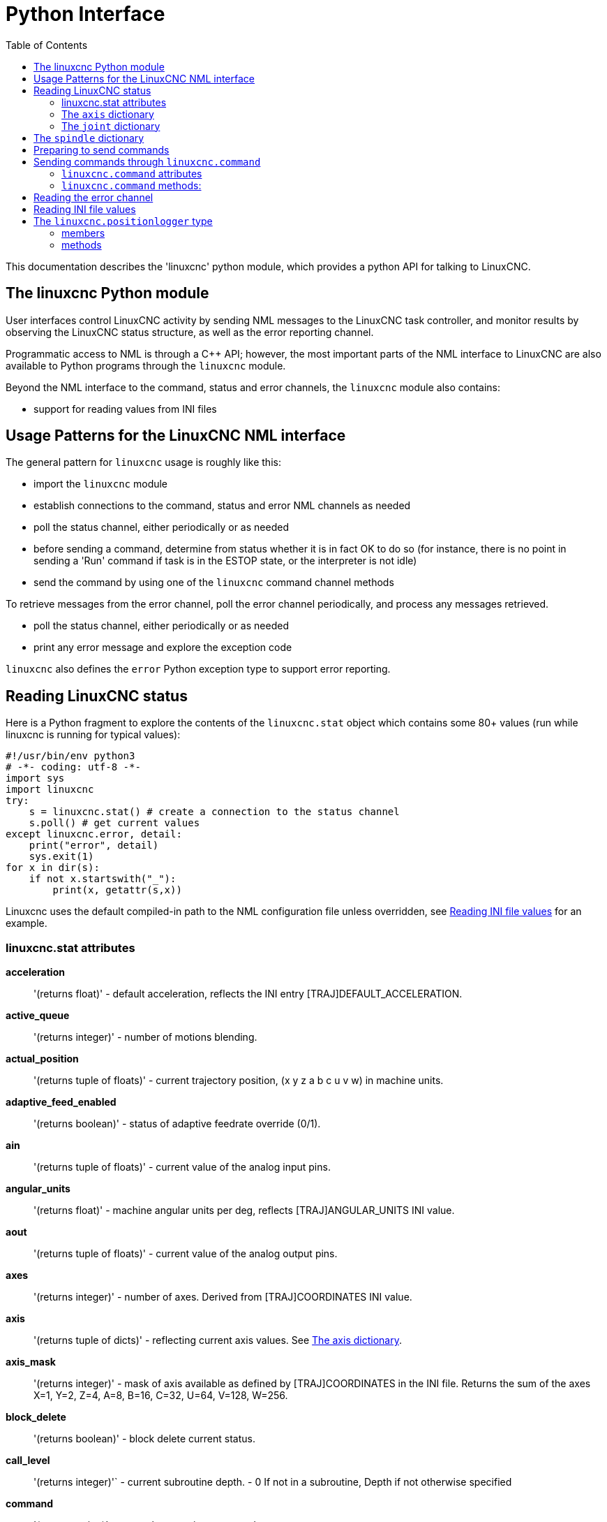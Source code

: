 :lang: en
:toc:

[[cha:python-interface]]
= Python Interface

:ini: {basebackend@docbook:'':ini}
:hal: {basebackend@docbook:'':hal}
:ngc: {basebackend@docbook:'':ngc}

This documentation describes the 'linuxcnc' python module, which provides
a python API for talking to LinuxCNC.

////
constants are located in src/emc/usr_intf/axis/extensions/emcmodule.cc
////

== The linuxcnc Python module

User interfaces control LinuxCNC activity by sending
NML messages to the LinuxCNC task controller, and monitor results by
observing the LinuxCNC status structure, as well as the error reporting channel.

Programmatic access to NML is through a C++ API; however, the most
important parts of the NML interface to LinuxCNC are also available to
Python programs through the `linuxcnc` module.

Beyond the NML interface to the command, status and error channels,
the `linuxcnc` module also contains:

- support for reading values from INI files

////
- support for position logging  (???)
////

== Usage Patterns for the LinuxCNC NML interface

The general pattern for `linuxcnc` usage is roughly like this:

- import the `linuxcnc` module
- establish connections to the command, status and error NML channels as needed
- poll the status channel, either periodically or as needed
- before sending a command, determine from status whether it is in
  fact OK to do so (for instance, there is no point in sending a 'Run'
  command if task is in the ESTOP state, or the interpreter is not idle)
- send the command by using one of the `linuxcnc` command channel methods

To retrieve messages from the error channel, poll the error channel
periodically, and process any messages retrieved.

- poll the status channel, either periodically or as needed
- print any error message and explore the exception code

`linuxcnc` also defines the `error` Python exception type to support error reporting.

== Reading LinuxCNC status

Here is a Python fragment to explore the contents of the
`linuxcnc.stat` object which contains some 80+ values (run while
linuxcnc is running for typical values):

[source,python]
----
#!/usr/bin/env python3
# -*- coding: utf-8 -*-
import sys
import linuxcnc
try:
    s = linuxcnc.stat() # create a connection to the status channel
    s.poll() # get current values
except linuxcnc.error, detail:
    print("error", detail)
    sys.exit(1)
for x in dir(s):
    if not x.startswith("_"):
        print(x, getattr(s,x))
----

Linuxcnc uses the default compiled-in path to the NML configuration
file unless overridden, see <<python:reading-ini-values,Reading
INI file values>> for an example.

=== linuxcnc.stat attributes

*acceleration*:: '(returns float)' -
  default acceleration, reflects the INI entry [TRAJ]DEFAULT_ACCELERATION.

*active_queue*:: '(returns integer)' -
  number of motions blending.

*actual_position*:: '(returns tuple of floats)' -
  current trajectory position, (x y z a b c u v w) in machine units.

*adaptive_feed_enabled*:: '(returns boolean)' -
  status of adaptive feedrate override (0/1).

*ain*:: '(returns tuple of floats)' -
  current value of the analog input pins.

*angular_units*:: '(returns float)' -
machine angular units per deg, reflects [TRAJ]ANGULAR_UNITS INI value.

*aout*:: '(returns tuple of floats)' -
  current value of the analog output pins.

*axes*:: '(returns integer)' -
  number of axes. Derived from [TRAJ]COORDINATES INI value.

*axis*:: '(returns tuple of dicts)' -
  reflecting current axis values. See
  <<sec:the-axis-dictionary,The axis dictionary>>.

*axis_mask*:: '(returns integer)' -
  mask of axis available as defined by [TRAJ]COORDINATES in the INI
  file. Returns the sum of the axes X=1, Y=2, Z=4, A=8, B=16, C=32, U=64,
  V=128, W=256.

*block_delete*:: '(returns boolean)' -
  block delete current status.

*call_level*:: '(returns integer)'` -
  current subroutine depth. - 0 If not in a subroutine, Depth if not otherwise specified

*command*:: '(returns string)' -
  currently executing command.

*current_line*:: '(returns integer)' -
  currently executing line.

*current_vel*:: '(returns float)' -
  current velocity in user units per second.

*cycle_time*:: '(returns float)' -
  thread period

*debug*:: '(returns integer)' -
  debug flag from the INI file.

*delay_left*:: '(returns float)' -
  remaining time on dwell (G4) command, seconds.

*din*:: '(returns tuple of integers)' -
  current value of the digital input pins.

*distance_to_go*:: '(returns float)' -
  remaining distance of current move, as reported by trajectory planner.

*dout*:: '(returns tuple of integers)' -
  current value of the digital output pins.

*dtg*:: '(returns tuple of floats)' -
  remaining distance of current move for each axis, as reported by trajectory planner.

*echo_serial_number*:: '(returns integer)' -
  The serial number of the last completed command sent by a UI
  to task. All commands carry a serial number. Once the command
  has been executed, its serial number is reflected in
  `echo_serial_number`.

*enabled*:: '(returns boolean)' -
  trajectory planner enabled flag.

*estop*:: '(returns integer)' -
  Returns either STATE_ESTOP or not.

*exec_state*:: '(returns integer)' -
  task execution state. One of EXEC_ERROR, EXEC_DONE,
  EXEC_WAITING_FOR_MOTION, EXEC_WAITING_FOR_MOTION_QUEUE,
  EXEC_WAITING_FOR_IO, EXEC_WAITING_FOR_MOTION_AND_IO,
  EXEC_WAITING_FOR_DELAY, EXEC_WAITING_FOR_SYSTEM_CMD,
  EXEC_WAITING_FOR_SPINDLE_ORIENTED.

*feed_hold_enabled*:: '(returns boolean)' -
  enable flag for feed hold.

*feed_override_enabled*:: '(returns boolean)' -
  enable flag for feed override.

*feedrate*:: '(returns float)' -
  current feedrate override, 1.0 = 100%.

*file*:: '(returns string)' -
  currently loaded G-code filename with path.

*flood*:: '(returns integer)' -
  Flood status, either FLOOD_OFF or FLOOD_ON.

*g5x_index*:: '(returns integer)' -
  currently active coordinate system, G54=1, G55=2 etc.

*g5x_offset*:: '(returns tuple of floats)' -
  offset of the currently active coordinate system.

*g92_offset*:: '(returns tuple of floats)' -
  pose of the current g92 offset.

*gcodes*:: '(returns tuple of integers)' -
  Active G-codes for each modal group.
  G-code constants
  G_0, G_1, G_2, G_3, G_4, G_5, G_5_1, G_5_2, G_5_3, G_7, G_8, G_100, G_17,
  G_17_1, G_18, G_18_1, G_19, G_19_1, G_20, G_21, G_28, G_28_1, G_30, G_30_1,
  G_33, G_33_1, G_38_2, G_38_3, G_38_4, G_38_5, G_40, G_41, G_41_1, G_42, G_42_1,
  G_43, G_43_1, G_43_2, G_49, G_50, G_51, G_53, G_54, G_55, G_56, G_57, G_58,
  G_59, G_59_1, G_59_2, G_59_3, G_61, G_61_1, G_64, G_73, G_76, G_80, G_81, G_82,
  G_83, G_84, G_85, G_86, G_87, G_88, G_89, G_90, G_90_1, G_91, G_91_1, G_92,
  G_92_1, G_92_2, G_92_3, G_93, G_94, G_95, G_96, G_97, G_98, G_99

*homed*:: '(returns tuple of integers)' -
  currently homed joints, 0 = not homed, 1 = homed.

*id*:: '(returns integer)' -
  currently executing motion id.

*ini_filename*:: '(returns string)' -
  path to the INI file passed to linuxcnc.

*inpos*:: '(returns boolean)' -
  machine-in-position flag.

*input_timeout*:: '(returns boolean)' -
  flag for M66 timer in progress.

*interp_state*:: '(returns integer)' -
  current state of RS274NGC interpreter. One of
  INTERP_IDLE, INTERP_READING, INTERP_PAUSED, INTERP_WAITING.

*interpreter_errcode*:: '(returns integer)' -
  current RS274NGC interpreter return code. One of
  INTERP_OK, INTERP_EXIT, INTERP_EXECUTE_FINISH, INTERP_ENDFILE,
  INTERP_FILE_NOT_OPEN, INTERP_ERROR.
  see src/emc/nml_intf/interp_return.hh

*joint*:: '(returns tuple of dicts)' -
  reflecting current joint values. See
  <<sec:the-joint-dictionary,The joint dictionary>>.

*joint_actual_position*:: '(returns tuple of floats)' -
  actual joint positions.

*joint_position*:: '(returns tuple of floats)' -
  Desired joint positions.

*joints*:: '(returns integer)' -
  number of joints. Reflects [KINS]JOINTS INI value.

*kinematics_type*:: '(returns integer)' -
  The type of kinematics. One of:
  * KINEMATICS_IDENTITY
  * KINEMATICS_FORWARD_ONLY
  * KINEMATICS_INVERSE_ONLY
  * KINEMATICS_BOTH

*limit*:: '(returns tuple of integers)' -
  axis limit masks. minHardLimit=1,
  maxHardLimit=2, minSoftLimit=4, maxSoftLimit=8.

*linear_units*:: '(returns float)' -
  machine linear units per mm, reflects [TRAJ]LINEAR_UNITS INI value.

*lube*:: '(returns integer)' -
  'lube on' flag.

*lube_level*:: '(returns integer)' -
  reflects 'iocontrol.0.lube_level'.

*max_acceleration*:: '(returns float)' -
  maximum  acceleration. Reflects [TRAJ]MAX_ACCELERATION.

*max_velocity*:: '(returns float)' -
  maximum  velocity. Reflects the current maximum velocity. If not modified by halui.max-velocity or similar it should reflect [TRAJ]MAX_VELOCITY.

*mcodes*:: '(returns tuple of 10 integers)' -
  currently active M-codes.

*mist*:: '(returns integer)' -
  Mist status, either MIST_OFF or MIST_ON

*motion_line*:: '(returns integer)' -
  source line number motion is currently executing. Relation
  to `id` unclear.

*motion_mode*:: '(returns integer)' -
  This is the mode of the Motion controller.  One of TRAJ_MODE_COORD,
  TRAJ_MODE_FREE, TRAJ_MODE_TELEOP.

*motion_type*:: '(returns integer)' -
  The type of the currently executing motion.  One of:
  * MOTION_TYPE_TRAVERSE
  * MOTION_TYPE_FEED
  * MOTION_TYPE_ARC
  * MOTION_TYPE_TOOLCHANGE
  * MOTION_TYPE_PROBING
  * MOTION_TYPE_INDEXROTARY
  * Or 0 if no motion is currently taking place.

*optional_stop*:: '(returns integer)' -
  option stop flag.

*paused*:: '(returns boolean)' -
  `motion paused` flag.

*pocket_prepped*:: '(returns integer)' -
  A Tx command completed, and this pocket is prepared. -1 if no
  prepared pocket.

*poll()*:: -'(built-in function)'
  method to update current status attributes.

*position*:: '(returns tuple of floats)' -
  trajectory position.

*probe_tripped*:: '(returns boolean)' -
  flag, True if probe has tripped (latch)

*probe_val*:: '(returns integer)' -
  reflects value of the `motion.probe-input` pin.

*probed_position*:: '(returns tuple of floats)' -
  position where probe tripped.

*probing*:: '(returns boolean)' -
  flag, True if a probe operation is in progress.

*program_units*:: '(returns integer)' -
  one of CANON_UNITS_INCHES=1, CANON_UNITS_MM=2, CANON_UNITS_CM=3

*queue*:: '(returns integer)' -
  current size of the trajectory planner queue.

*queue_full*:: '(returns boolean)' -
  the trajectory planner queue is full.

*rapidrate*:: '(returns float)' -
  rapid override scale.

*read_line*:: '(returns integer)' -
  line the RS274NGC interpreter is currently reading.

*rotation_xy*:: '(returns float)' -
  current XY rotation angle around Z axis.

*settings*:: '(returns tuple of floats)' -
  current interpreter settings. settings[0] =
  sequence number, settings[1] = feed rate, settings[2] = speed,
  settings[3] = `G64 P` blend tolerance,
  settings[4] = `G64 Q` naive CAM tolerance.

*spindle*:: ' (returns tuple of dicts) ' -
  returns the current spindle status,
  see <<sec:the-spindle-dictionary, The spindle dictionary>>

*spindles*:: '(returns integer)' -
  number of spindles. Reflects [TRAJ]SPINDLES INI value.

*state*:: '(returns integer)' -
  current command execution status. One of RCS_DONE,
  RCS_EXEC, RCS_ERROR.

*task_mode*:: '(returns integer)' -
  current task mode. one of MODE_MDI, MODE_AUTO,
  MODE_MANUAL.

*task_paused*:: '(returns integer)' -
  task paused flag.

*task_state*:: '(returns integer)' -
  current task state. one of STATE_ESTOP,
  STATE_ESTOP_RESET, STATE_ON, STATE_OFF.

*tool_in_spindle*:: '(returns integer)' -
  current tool number.

*tool_offset*:: '(returns tuple of floats)' -
  offset values of the current tool.

*tool_table*:: '(returns tuple of tool_results)' -
  list of tool entries. Each entry is a sequence of the following fields:
  id, xoffset, yoffset, zoffset, aoffset, boffset, coffset, uoffset, voffset,
  woffset, diameter, frontangle, backangle, orientation. The id and orientation
  are integers and the rest are floats.

[source,python]
----
#!/usr/bin/env python3
# -*- coding: utf-8 -*-
import linuxcnc
s = linuxcnc.stat()
s.poll()
# to find the loaded tool information it is in tool table index 0
if s.tool_table[0].id != 0: # a tool is loaded
    print(s.tool_table[0].zoffset)
else:
    print("No tool loaded.")
----

*velocity*:: '(returns float)' -
  This property is defined, but it does not have a useful interpretation.

[[sec:the-axis-dictionary]]
=== The `axis` dictionary

The axis configuration and status values are available through a list
of per-axis dictionaries. Here's an example how to access an attribute
of a particular axis:
Note that many properties that were formerly in the `axis` dictionary are
now in the `joint` dictionary, because on nontrivial kinematics machines
these items (such as backlash) are not the properties of an axis.

*max_position_limit*:: '(returns float)' -
  maximum limit (soft limit) for axis motion, in machine units.configuration
  parameter, reflects [JOINT_n]MAX_LIMIT.

*min_position_limit*:: '(returns float)' -
  minimum limit (soft limit) for axis motion, in machine units.configuration
  parameter, reflects [JOINT_n]MIN_LIMIT.

*velocity*:: '(returns float)' -
  current velocity.

[[sec:the-joint-dictionary]]
=== The `joint` dictionary

[source,python]
----
#!/usr/bin/env python3
# -*- coding: utf-8 -*-
import linuxcnc
s = linuxcnc.stat()
s.poll()
print("Joint 1 homed: ", s.joint[1]["homed"])
----

For each joint, the following dictionary keys are available:

*backlash*:: '(returns float)' -
  Backlash in machine units. configuration parameter, reflects [JOINT_n]BACKLASH.

*enabled*:: '(returns integer)' -
  non-zero means enabled.

*fault*:: '(returns integer)' -
  non-zero means axis amp fault.

*ferror_current*:: '(returns float)' -
  current following error.

*ferror_highmark*:: '(returns float)' -
  magnitude of max following error.

*homed*:: '(returns integer)' -
  non-zero means has been homed.

*homing*:: '(returns integer)' -
  non-zero means homing in progress.

*inpos*:: '(returns integer)' -
  non-zero means in position.

*input*:: '(returns float)' -
  current input position.

*jointType*:: '(returns integer)' -
  type of axis configuration parameter, reflects
  [JOINT_n]TYPE. LINEAR=1, ANGULAR=2. See <<sub:ini:sec:axis-letter, Joint
  INI configuration>> for details.

*max_ferror*:: '(returns float)' -
  maximum following error. configuration
  parameter, reflects [JOINT_n]FERROR.

*max_hard_limit*:: '(returns integer)' -
  non-zero means max hard limit exceeded.

*max_position_limit*:: '(returns float)' -
  maximum limit (soft limit) for joint motion, in machine units. configuration
  parameter, reflects [JOINT_n]MAX_LIMIT.

*max_soft_limit*::
  non-zero means `max_position_limit` was exceeded, int

*min_ferror*:: '(returns float)' -
  configuration parameter, reflects [JOINT_n]MIN_FERROR.

*min_hard_limit*:: '(returns integer)' -
  non-zero means min hard limit exceeded.

*min_position_limit*:: '(returns float)' -
  minimum limit (soft limit) for joint motion, in machine units. configuration
  parameter, reflects [JOINT_n]MIN_LIMIT.

*min_soft_limit*:: '(returns integer)' -
  non-zero means `min_position_limit` was exceeded.

*output*:: '(returns float)' -
  commanded output position.

*override_limits*:: '(returns integer)' -
  non-zero means limits are overridden.

*units*:: '(returns float)' -
  joint units per mm, or per degree for angular joints. +
  (joint units are the same as machine units, unless set otherwise
  by the configuration parameter [JOINT_n]UNITS)

*velocity*:: '(returns float)' -
  current velocity.

[[sec:the-spindle-dictionary]]
== The `spindle` dictionary

*brake*:: '(returns integer)' -
  value of the spindle brake flag.

*direction*:: '(returns integer)' -
  rotational direction of the spindle. forward=1, reverse=-1.

*enabled*:: '(returns integer)' -
  value of the spindle enabled flag.

*homed*:: (not currently implemented)

*increasing*:: '(returns integer)' -
  unclear.

*orient_fault*:: '(returns integer)'

*orient_state*:: '(returns integer)'

*override*:: '(returns float)' -
  spindle speed override scale.

*override_enabled*:: '(returns boolean)' -
  value of the spindle override enabled flag.

*speed*:: '(returns float)' -
  spindle speed value, rpm, > 0: clockwise, < 0:
  counterclockwise.

==  Preparing to send commands

Some commands can always be sent, regardless of mode and state; for
instance, the `linuxcnc.command.abort()` method can always be called.

Other commands may be sent only in appropriate state, and those tests
can be a bit tricky. For instance, an MDI command can be sent only if:

- ESTOP has not been triggered, and
- the machine is turned on and
- the axes are homed and
- the interpreter is not running and
- the mode is set to `MDI mode`

so an appropriate test before sending an MDI command through
`linuxcnc.command.mdi()` could be:

[source,python]
----
#!/usr/bin/env python3
# -*- coding: utf-8 -*-
import linuxcnc
s = linuxcnc.stat()
c = linuxcnc.command()

def ok_for_mdi():
    s.poll()
    return not s.estop and s.enabled and (s.homed.count(1) == s.joints) and (s.interp_state == linuxcnc.INTERP_IDLE)

if ok_for_mdi():
    c.mode(linuxcnc.MODE_MDI)
    c.wait_complete() # wait until mode switch executed
    c.mdi("G0 X10 Y20 Z30")
----

==  Sending commands through `linuxcnc.command`

Before sending a command, initialize a command channel like so:

[source,python]
----
#!/usr/bin/env python3
# -*- coding: utf-8 -*-
import linuxcnc
c = linuxcnc.command()

# Usage examples for some of the commands listed below:
c.abort()

c.auto(linuxcnc.AUTO_RUN, program_start_line)
c.auto(linuxcnc.AUTO_STEP)
c.auto(linuxcnc.AUTO_PAUSE)
c.auto(linuxcnc.AUTO_RESUME)

c.brake(linuxcnc.BRAKE_ENGAGE)
c.brake(linuxcnc.BRAKE_RELEASE)

c.flood(linuxcnc.FLOOD_ON)
c.flood(linuxcnc.FLOOD_OFF)

c.home(2)

c.jog(linuxcnc.JOG_STOP,        jjogmode, joint_num_or_axis_index)
c.jog(linuxcnc.JOG_CONTINUOUS,  jjogmode, joint_num_or_axis_index, velocity)
c.jog(linuxcnc.JOG_INCREMENT,   jjogmode, joint_num_or_axis_index, velocity, increment)

c.load_tool_table()

c.maxvel(200.0)

c.mdi("G0 X10 Y20 Z30")

c.mist(linuxcnc.MIST_ON)
c.mist(linuxcnc.MIST_OFF)

c.mode(linuxcnc.MODE_MDI)
c.mode(linuxcnc.MODE_AUTO)
c.mode(linuxcnc.MODE_MANUAL)

c.override_limits()

c.program_open("foo.ngc")
c.reset_interpreter()

c.tool_offset(toolno, z_offset,  x_offset, diameter, frontangle, backangle, orientation)
----

=== `linuxcnc.command` attributes

`serial`::
  the current command serial number

=== `linuxcnc.command` methods:

`abort()`::
  send EMC_TASK_ABORT message.

`auto(int[, int])`::
  run, step, pause or resume a program.

`brake(int)`::
  engage or release spindle brake.

`debug(int)`::
  set debug level via EMC_SET_DEBUG message.

`display_msg(string)`::
  sends a operator display message to the screen. (max 254 characters)

`error_msg(string)`::
  sends a operator error message to the screen. (max 254 characters)

`feedrate(float)`::
  set the feedrate.

`flood(int)`::
  turn on/off flooding.
  Syntax;;
    flood(command) +
    flood(linuxcnc.FLOOD_ON) +
    flood(linuxcnc.FLOOD_OFF)
  Constants;;
    FLOOD_ON +
    FLOOD_OFF

`home(int)`::
    home a given joint.

`jog(command-constant, bool, int[, float[, float]])`::
    Syntax;;
      jog(command,                 jjogmode, joint_num_or_axis_index, velocity[, distance]) +
      jog(linuxcnc.JOG_STOP,       jjogmode, joint_num_or_axis_index) +
      jog(linuxcnc.JOG_CONTINUOUS, jjogmode, joint_num_or_axis_index, velocity) +
      jog(linuxcnc.JOG_INCREMENT,  jjogmode, joint_num_or_axis_index, velocity, distance)
    Command Constants;;
      linuxcnc.JOG_STOP +
      linuxcnc.JOG_CONTINUOUS +
      linuxcnc.JOG_INCREMENT
    jjogmode;;
      True::: request individual joint jog (requires teleop_enable(0))
      False::: request axis Cartesian coordinate jog (requires teleop_enable(1))
    joint_num_or_axis_index;;
      For joint jog (jjogmode=1)::: joint_number
      For axis Cartesian coordinate jog (jjogmode=0):::
        zero-based index of the axis coordinate with respect to
        the known coordinate letters XYZABCUVW
        (x=>0,y=>1,z=>2,a=>3,b=>4,c=>5,u=>6,v=>7,w=>8)

`load_tool_table()`::
  reload the tool table.

`maxvel(float)`::
  set maximum velocity

`mdi(string)`::
  send an MDI command. Maximum 254 chars.

`mist(int)`:: turn on/off mist. +
    Syntax;;
      mist(command) +
      mist(linuxcnc.MIST_ON) +
      mist(linuxcnc.MIST_OFF) +
    Constants;;
      MIST_ON +
      MIST_OFF

`mode(int)`::
  set mode (MODE_MDI, MODE_MANUAL, MODE_AUTO).

`override_limits()`::
  set the override axis limits flag.

`program_open(string)`::
  open an NGC file.

`rapidrate()`::
  set rapid override factor

`reset_interpreter()`::
  reset the RS274NGC interpreter

`set_adaptive_feed(int)`::
  set adaptive feed flag

`set_analog_output(int, float)`::
  set analog output pin to value

`set_block_delete(int)`::
  set block delete flag

`set_digital_output(int, int)`::
  set digital output pin to value

`set_feed_hold(int)`::
  set feed hold on/off

`set_feed_override(int)`::
  set feed override on/off

`set_max_limit(int, float)`::
  set max position limit for a given axis

`set_min_limit()`::
  set min position limit for a given axis

`set_optional_stop(int)`::
  set optional stop on/off

`set_spindle_override(int [, int])`::
  set spindle override enabled. Defaults to spindle 0.

`spindle(direction: int, speed: float=0, spindle: int=0, wait_for_speed: int=0)`::
    - Direction: [SPINDLE_FORWARD, SPINDLE_REVERSE, SPINDLE_OFF, SPINDLE_INCREASE,
      SPINDLE_DECREASE, or SPINDLE_CONSTANT]
    - Speed: Speed in RPM, defaults to 0.
    - Spindle: Spindle number to command defaults to 0.
    - Wait_for_speed: if 1 motion will wait for speed before continuing, defaults to not.

[WARNING]
MDI commands will ignore this. "S1000" after this will turn the spindle off.

`text_msg(string)`::
  sends a operator text message to the screen. (max 254 characters)

[source,python]
----
#!/usr/bin/env python3
import linuxcnc
c = linuxcnc.command()

# Increase speed of spindle 0 by 100rpm. Spindle must be on first.
c.spindle(linuxcnc.INCREASE)

# Increase speed of spindle 2 by 100rpm. Spindle must be on first.
c.spindle(linuxcnc.SPINDLE_INCREASE, 2)

# Set speed of spindle 0 to 1024 rpm.
c.spindle.(linuxcnc.SPINDLE_FORWARD, 1024)

# Set speed of spindle 1 to -666 rpm.
c.spindle.(linuxcnc.SPINDLE_REVERSE, 666, 1)

# Stop spindle 0.
c.spindle.(linuxcnc.SPINDLE_OFF)

# Stop spindle 0 explicitly.
c.spindle.(linuxcnc.SPINDLE_OFF, 0)
----

`spindleoverride(float [, int])`::
  Set spindle override factor. Defaults to spindle 0.

`state(int)`::
  Set the machine state. Machine state should be STATE_ESTOP, STATE_ESTOP_RESET, STATE_ON, or STATE_OFF.

`task_plan_sync()`::
  On completion of this call, the var file on disk is updated with
  live values from the interpreter.

`teleop_enable(int)`::
  Enable/disable teleop mode (disable for joint jogging).

`tool_offset(int, float, float, float, float, float, int)`::
  Set the tool offset. See usage example above.

`traj_mode(int)`::
  Set trajectory mode. Mode is one of MODE_FREE, MODE_COORD, or
  MODE_TELEOP.

`unhome(int)`::
  Unhome a given joint.

`wait_complete([float])`::
  Wait for completion of the last command sent. If timeout in
  seconds not specified, default is 5 seconds. Return -1 if
  timed out, return RCS_DONE or RCS_ERROR according to command
  execution status.

== Reading the error channel

To handle error messages, connect to the error channel and
periodically poll() it.

Note that the NML channel for error messages has a queue (other than
the command and status channels), which means
that the first consumer of an error message deletes that message from
the queue; whether your another error message consumer (e.g. Axis)
will 'see' the message is dependent on timing. It is recommended to have just
one error channel reader task in a setup.

[source,python]
----
#!/usr/bin/env python3
# -*- coding: utf-8 -*-
import linuxcnc
e = linuxcnc.error_channel()

error = e.poll()

if error:
    kind, text = error
    if kind in (linuxcnc.NML_ERROR, linuxcnc.OPERATOR_ERROR):
        typus = "error"
    else:
        typus = "info"
    print(typus, text)
----

[[python:reading-ini-values]]
== Reading INI file values

Here's an example for reading values from an INI file through the
`linuxcnc.ini` object:

[source,python]
----
#!/usr/bin/env python3
# -*- coding: utf-8 -*-
# run as:
# python3 ini-example.py ~/emc2-dev/configs/sim/axis/axis_mm.ini

import sys
import linuxcnc

inifile = linuxcnc.ini(sys.argv[1])

# inifile.find() returns None if the key wasn't found - the
# following idiom is useful for setting a default value:

machine_name = inifile.find("EMC", "MACHINE") or "unknown"
print("machine name: ", machine_name)

# inifile.findall() returns a list of matches, or an empty list
# if the key wasn't found:

extensions = inifile.findall("FILTER", "PROGRAM_EXTENSION")
print("extensions: ", extensions)

# override default NML file by INI parameter if given
nmlfile = inifile.find("EMC", "NML_FILE")
if nmlfile:
    linuxcnc.nmlfile = os.path.join(os.path.dirname(sys.argv[1]), nmlfile)
----

Or for the same INI file as LinuxCNC:

[source,python]
----
#!/usr/bin/env python3
# -*- coding: utf-8 -*-
# run as:
# python3 ini-example2.py

import linuxcnc

stat = linuxcnc.stat()
stat.poll()

inifile = linuxcnc.ini(stat.ini_filename)

# See example above for usage of 'inifile' object
----

== The `linuxcnc.positionlogger` type

Some usage hints can be gleaned from
`src/emc/usr_intf/gremlin/gremlin.py`.

=== members

`npts`::
    number of points.

=== methods

`start(float)`::
  start the position logger and run every ARG seconds

`clear()`::
  clear the position logger

`stop()`::
  stop the position logger

`call()`::
  Plot the backplot now.

`last([int])`::
  Return the most recent point on the plot or None

// vim: set syntax=asciidoc:

